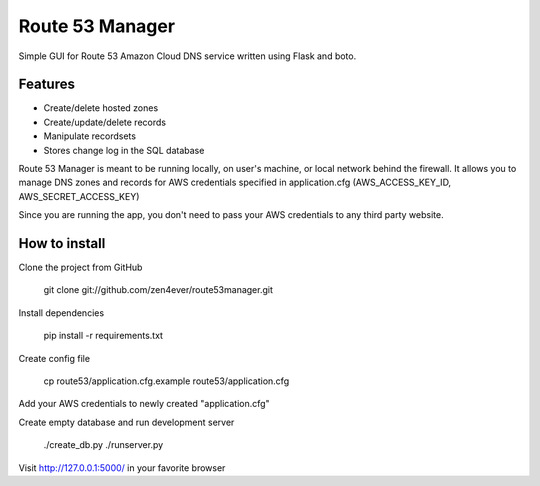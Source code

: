 Route 53 Manager
----------------

Simple GUI for Route 53 Amazon Cloud DNS service written using Flask and
boto.

Features
========

* Create/delete hosted zones
* Create/update/delete records
* Manipulate recordsets
* Stores change log in the SQL database

Route 53 Manager is meant to be running locally, on user's machine, or local
network behind the firewall. It allows you to manage DNS zones and records
for AWS credentials specified in application.cfg
(AWS_ACCESS_KEY_ID, AWS_SECRET_ACCESS_KEY)

Since you are running the app, you don't need to pass your AWS credentials to
any third party website.

How to install
==============

Clone the project from GitHub

  git clone git://github.com/zen4ever/route53manager.git

Install dependencies

  pip install -r requirements.txt

Create config file

  cp route53/application.cfg.example route53/application.cfg

Add your AWS credentials to newly created "application.cfg"

Create empty database and run development server

  ./create_db.py
  ./runserver.py

Visit http://127.0.0.1:5000/ in your favorite browser
